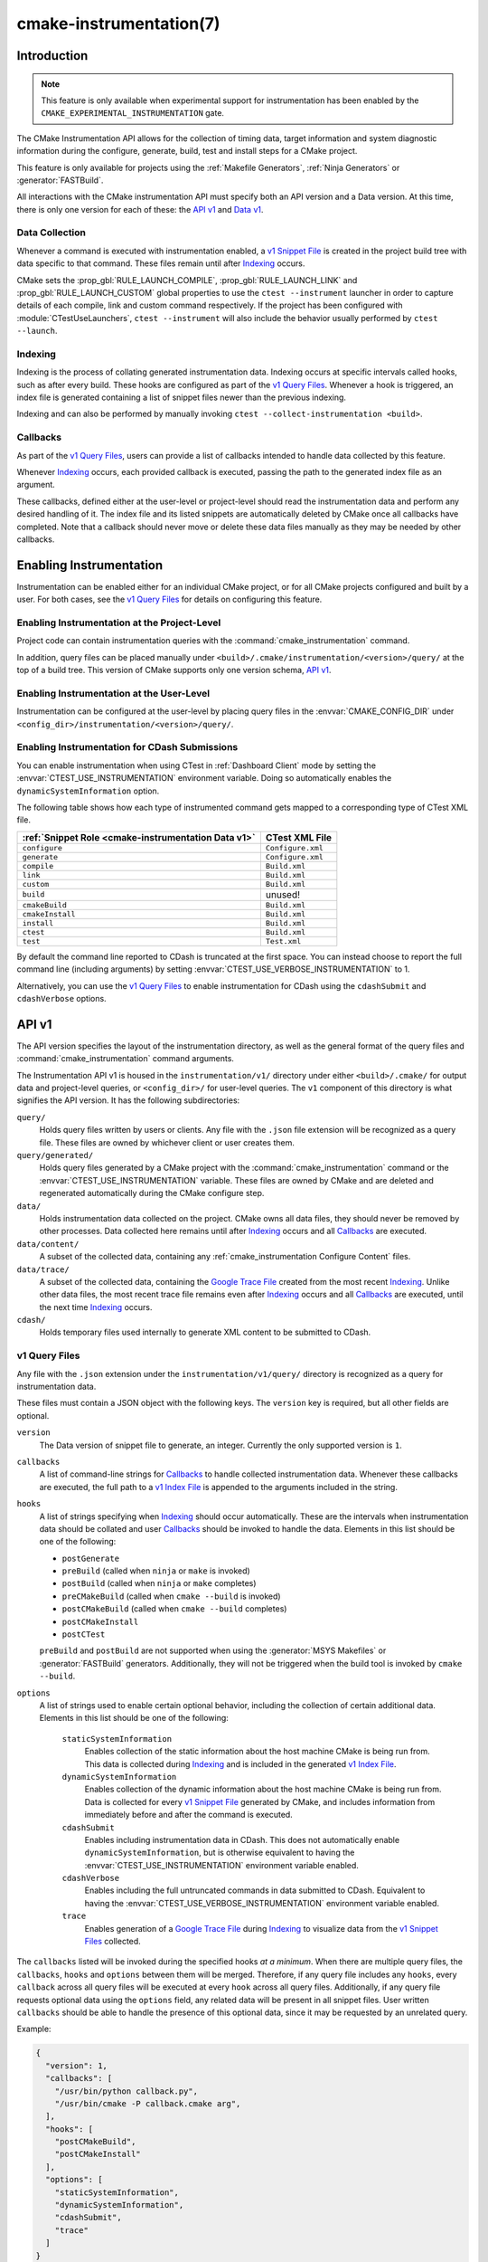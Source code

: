 .. cmake-manual-description: CMake Instrumentation

cmake-instrumentation(7)
************************

.. versionadded:: 4.0

.. only:: html

  .. contents::

Introduction
============

.. note::

   This feature is only available when experimental support for instrumentation
   has been enabled by the ``CMAKE_EXPERIMENTAL_INSTRUMENTATION`` gate.

The CMake Instrumentation API allows for the collection of timing data, target
information and system diagnostic information during the configure, generate,
build, test and install steps for a CMake project.

This feature is only available for projects using the
:ref:`Makefile Generators`, :ref:`Ninja Generators` or :generator:`FASTBuild`.

All interactions with the CMake instrumentation API must specify both an API
version and a Data version. At this time, there is only one version for each of
these: the `API v1`_ and `Data v1`_.

Data Collection
---------------

Whenever a command is executed with
instrumentation enabled, a `v1 Snippet File`_ is created in the project build
tree with data specific to that command. These files remain until after
`Indexing`_ occurs.

CMake sets the :prop_gbl:`RULE_LAUNCH_COMPILE`, :prop_gbl:`RULE_LAUNCH_LINK` and
:prop_gbl:`RULE_LAUNCH_CUSTOM` global properties to use the
``ctest --instrument`` launcher in order to capture details of each compile, link
and custom command respectively. If the project has been configured with :module:`CTestUseLaunchers`,
``ctest --instrument`` will also include the behavior usually performed by
``ctest --launch``.

Indexing
--------

Indexing is the process of collating generated instrumentation data. Indexing
occurs at specific intervals called hooks, such as after every build. These
hooks are configured as part of the `v1 Query Files`_. Whenever a hook is
triggered, an index file is generated containing a list of snippet files newer
than the previous indexing.

Indexing and can also be performed by manually invoking
``ctest --collect-instrumentation <build>``.

Callbacks
---------

As part of the `v1 Query Files`_, users can provide a list of callbacks
intended to handle data collected by this feature.

Whenever `Indexing`_ occurs, each provided callback is executed, passing the
path to the generated index file as an argument.

These callbacks, defined either at the user-level or project-level should read
the instrumentation data and perform any desired handling of it. The index file
and its listed snippets are automatically deleted by CMake once all callbacks
have completed. Note that a callback should never move or delete these data
files manually as they may be needed by other callbacks.

Enabling Instrumentation
========================

Instrumentation can be enabled either for an individual CMake project, or
for all CMake projects configured and built by a user. For both cases,
see the `v1 Query Files`_ for details on configuring this feature.

Enabling Instrumentation at the Project-Level
---------------------------------------------

Project code can contain instrumentation queries with the
:command:`cmake_instrumentation` command.

In addition, query files can be placed manually under
``<build>/.cmake/instrumentation/<version>/query/`` at the top of a build tree.
This version of CMake supports only one version schema, `API v1`_.

Enabling Instrumentation at the User-Level
------------------------------------------

Instrumentation can be configured at the user-level by placing query files in
the :envvar:`CMAKE_CONFIG_DIR` under
``<config_dir>/instrumentation/<version>/query/``.

Enabling Instrumentation for CDash Submissions
----------------------------------------------

You can enable instrumentation when using CTest in :ref:`Dashboard Client`
mode by setting the :envvar:`CTEST_USE_INSTRUMENTATION` environment variable.
Doing so automatically enables the ``dynamicSystemInformation`` option.

The following table shows how each type of instrumented command gets mapped
to a corresponding type of CTest XML file.

=================================================== ==================
:ref:`Snippet Role <cmake-instrumentation Data v1>` CTest XML File
=================================================== ==================
``configure``                                       ``Configure.xml``
``generate``                                        ``Configure.xml``
``compile``                                         ``Build.xml``
``link``                                            ``Build.xml``
``custom``                                          ``Build.xml``
``build``                                           unused!
``cmakeBuild``                                      ``Build.xml``
``cmakeInstall``                                    ``Build.xml``
``install``                                         ``Build.xml``
``ctest``                                           ``Build.xml``
``test``                                            ``Test.xml``
=================================================== ==================

By default the command line reported to CDash is truncated at the first space.
You can instead choose to report the full command line (including arguments)
by setting :envvar:`CTEST_USE_VERBOSE_INSTRUMENTATION` to 1.

Alternatively, you can use the `v1 Query Files`_ to enable instrumentation for
CDash using the ``cdashSubmit`` and ``cdashVerbose`` options.

.. _`cmake-instrumentation API v1`:

API v1
======

The API version specifies the layout of the instrumentation directory, as well
as the general format of the query files and :command:`cmake_instrumentation`
command arguments.

The Instrumentation API v1 is housed  in the ``instrumentation/v1/`` directory
under either ``<build>/.cmake/`` for output data and project-level queries, or
``<config_dir>/`` for user-level queries. The ``v1`` component of this
directory is what signifies the API version. It has the following
subdirectories:

``query/``
  Holds query files written by users or clients. Any file with the ``.json``
  file extension will be recognized as a query file. These files are owned by
  whichever client or user creates them.

``query/generated/``
  Holds query files generated by a CMake project with the
  :command:`cmake_instrumentation` command or the
  :envvar:`CTEST_USE_INSTRUMENTATION` variable. These files are owned by CMake
  and are deleted and regenerated automatically during the CMake configure step.

``data/``
  Holds instrumentation data collected on the project. CMake owns all data
  files, they should never be removed by other processes. Data collected here
  remains until after `Indexing`_ occurs and all `Callbacks`_ are executed.

``data/content/``
  A subset of the collected data, containing any
  :ref:`cmake_instrumentation Configure Content` files.

``data/trace/``
  A subset of the collected data, containing the `Google Trace File`_ created
  from the most recent `Indexing`_. Unlike other data files, the most recent
  trace file remains even after `Indexing`_ occurs and all `Callbacks`_ are
  executed, until the next time `Indexing`_ occurs.

``cdash/``
  Holds temporary files used internally to generate XML content to be submitted
  to CDash.

.. _`cmake-instrumentation v1 Query Files`:

v1 Query Files
--------------

Any file with the ``.json`` extension under the ``instrumentation/v1/query/``
directory is recognized as a query for instrumentation data.

These files must contain a JSON object with the following keys. The ``version``
key is required, but all other fields are optional.

``version``
  The Data version of snippet file to generate, an integer. Currently the only
  supported version is ``1``.

``callbacks``
  A list of command-line strings for `Callbacks`_ to handle collected
  instrumentation data. Whenever these callbacks are executed, the full path to
  a `v1 Index File`_ is appended to the arguments included in the string.

``hooks``
  A list of strings specifying when `Indexing`_ should occur automatically.
  These are the intervals when instrumentation data should be collated and user
  `Callbacks`_ should be invoked to handle the data. Elements in this list
  should be one of the following:

  * ``postGenerate``
  * ``preBuild`` (called when ``ninja``  or ``make`` is invoked)
  * ``postBuild`` (called when ``ninja`` or ``make`` completes)
  * ``preCMakeBuild`` (called when ``cmake --build`` is invoked)
  * ``postCMakeBuild`` (called when ``cmake --build`` completes)
  * ``postCMakeInstall``
  * ``postCTest``

  ``preBuild`` and ``postBuild`` are not supported when using the
  :generator:`MSYS Makefiles` or :generator:`FASTBuild` generators.
  Additionally, they will not be triggered when the build tool is invoked by
  ``cmake --build``.

``options``
  A list of strings used to enable certain optional behavior, including the
  collection of certain additional data. Elements in this list should be one of
  the following:

    ``staticSystemInformation``
      Enables collection of the static information about the host machine CMake
      is being run from. This data is collected during `Indexing`_ and is
      included in the generated `v1 Index File`_.

    ``dynamicSystemInformation``
      Enables collection of the dynamic information about the host machine
      CMake is being run from. Data is collected for every `v1 Snippet File`_
      generated by CMake, and includes information from immediately before and
      after the command is executed.

    ``cdashSubmit``
      Enables including instrumentation data in CDash. This does not
      automatically enable ``dynamicSystemInformation``, but is otherwise
      equivalent to having the :envvar:`CTEST_USE_INSTRUMENTATION` environment
      variable enabled.

    ``cdashVerbose``
      Enables including the full untruncated commands in data submitted to
      CDash. Equivalent to having the
      :envvar:`CTEST_USE_VERBOSE_INSTRUMENTATION` environment variable enabled.

    ``trace``
      Enables generation of a `Google Trace File`_ during `Indexing`_ to
      visualize data from the `v1 Snippet Files <v1 Snippet File_>`_ collected.

The ``callbacks`` listed will be invoked during the specified hooks
*at a minimum*. When there are multiple query files, the ``callbacks``,
``hooks`` and ``options`` between them will be merged. Therefore, if any query
file includes any ``hooks``, every ``callback`` across all query files will be
executed at every ``hook`` across all query files. Additionally, if any query
file requests optional data using the ``options`` field, any related data will
be present in all snippet files. User written ``callbacks`` should be able to
handle the presence of this optional data, since it may be requested by an
unrelated query.

Example:

.. code-block:: json

  {
    "version": 1,
    "callbacks": [
      "/usr/bin/python callback.py",
      "/usr/bin/cmake -P callback.cmake arg",
    ],
    "hooks": [
      "postCMakeBuild",
      "postCMakeInstall"
    ],
    "options": [
      "staticSystemInformation",
      "dynamicSystemInformation",
      "cdashSubmit",
      "trace"
    ]
  }

In this example, after every ``cmake --build`` or ``cmake --install``
invocation, an index file ``index-<timestamp>.json`` will be generated in
``<build>/.cmake/instrumentation/v1/data`` containing a list of data snippet
files created since the previous indexing. The commands
``/usr/bin/python callback.py index-<timestamp>.json`` and
``/usr/bin/cmake -P callback.cmake arg index-<timestamp>.json`` will be executed
in that order. The index file will contain the ``staticSystemInformation`` data
and each snippet file listed in the index will contain the
``dynamicSystemInformation`` data. Additionally, the index file will contain
the path to the generated `Google Trace File`_. Once both callbacks have completed,
the index file and data files listed by it (including snippet files, but not
the trace file) will be deleted from the project build tree. The instrumentation
data will be present in the XML files submitted to CDash, but with truncated
command strings because ``cdashVerbose`` was not enabled.

.. _`cmake-instrumentation Data v1`:

Data v1
=======

Data version specifies the contents of the output files generated by the CMake
instrumentation API as part of the `Data Collection`_ and `Indexing`_. A new
version number will be created whenever previously included data is removed or
reformatted such that scripts written to parse this data may become
incompatible with the new format. There are three types of data files generated:
the `v1 Snippet File`_, the `v1 Index File`_, and the `Google Trace File`_.
When using the `API v1`_, these files live in
``<build>/.cmake/instrumentation/v1/data/`` under the project build tree.

.. _`cmake-instrumentation v1 Snippet File`:

v1 Snippet File
---------------

Snippet files are generated for every compile, link and custom command invoked
as part of the CMake build or install step and contain instrumentation data about
the command executed. Additionally, snippet files are created for the following:

* The CMake configure step
* The CMake generate step
* Entire build step (executed with ``cmake --build``)
* Entire install step (executed with ``cmake --install``)
* Each ``ctest`` invocation
* Each individual test executed by ``ctest``.

These files remain in the build tree until after `Indexing`_ occurs and any
user-specified `Callbacks`_ are executed.

Snippet files have a filename with the syntax ``<role>-<hash>-<timestamp>.json``
and contain the following data:

  ``version``
    The Data version of the snippet file, an integer. Currently the version is
    always ``1``.

  ``command``
    The full command executed. Excluded when ``role`` is ``build``.

  ``workingDir``
    The working directory in which the ``command`` was executed.

  ``result``
    The exit-value of the command, an integer.

  ``role``
    The type of command executed, which will be one of the following values:

    * ``configure``: the CMake configure step
    * ``generate``: the CMake generate step
    * ``compile``: an individual compile step invoked during the build
    * ``link``: an individual link step invoked during the build
    * ``custom``: an individual custom command invoked during the build
    * ``build``: a complete ``make`` or ``ninja`` invocation. Only generated if ``preBuild`` or ``postBuild`` hooks are enabled.
    * ``cmakeBuild``: a complete ``cmake --build`` invocation
    * ``cmakeInstall``: a complete ``cmake --install`` invocation
    * ``install``: an individual ``cmake -P cmake_install.cmake`` invocation
    * ``ctest``: a complete ``ctest`` invocation
    * ``test``: a single test executed by CTest

  ``target``
    The CMake target associated with the command. Only included when ``role`` is
    ``compile`` or ``link``.

  ``targetType``
    The :prop_tgt:`TYPE` of the target. Only included when ``role`` is
    ``link``.

  ``targetLabels``
    The :prop_tgt:`LABELS` of the target. Only included when ``role`` is
    ``link``.

  ``timeStart``
    Time at which the command started, expressed as the number of milliseconds
    since the system epoch.

  ``duration``
    The duration that the command ran for, expressed in milliseconds.

  ``outputs``
    The command's output file(s), an array. Only included when ``role`` is one
    of: ``compile``, ``link``, ``custom``.

  ``outputSizes``
    The size(s) in bytes of the ``outputs``, an array. For files which do not
    exist, the size is 0. Included under the same conditions as the ``outputs``
    field.

  ``source``
    The source file being compiled. Only included when ``role`` is ``compile``.

  ``language``
    The language of the source file being compiled. Only included when ``role`` is
    ``compile``.

  ``testName``
    The name of the test being executed. Only included when ``role`` is ``test``.

  ``config``
    The type of build, such as ``Release`` or ``Debug``. Only included when
    ``role`` is ``compile``, ``link`` or ``test``.

  ``dynamicSystemInformation``
    Specifies the dynamic information collected about the host machine
    CMake is being run from. Data is collected for every snippet file
    generated by CMake, with data immediately before and after the command is
    executed. Only included when enabled by the `v1 Query Files`_.

    ``beforeHostMemoryUsed``
      The Host Memory Used in KiB at ``timeStart``.

    ``afterHostMemoryUsed``
      The Host Memory Used in KiB at ``timeStop``.

    ``beforeCPULoadAverage``
      The Average CPU Load at ``timeStart``.

    ``afterCPULoadAverage``
      The Average CPU Load at ``timeStop``.

  ``configureContent``
    The path to a :ref:`cmake_instrumentation Configure Content` file located under ``data``,
    which may contain information about the CMake configure step corresponding
    to this data.

Example:

.. code-block:: json

  {
    "version": 1,
    "command" : "\"/usr/bin/c++\" \"-MD\" \"-MT\" \"CMakeFiles/main.dir/main.cxx.o\" \"-MF\" \"CMakeFiles/main.dir/main.cxx.o.d\" \"-o\" \"CMakeFiles/main.dir/main.cxx.o\" \"-c\" \"<src>/main.cxx\"",
    "role" : "compile",
    "return" : 1,
    "target": "main",
    "language" : "C++",
    "outputs" : [ "CMakeFiles/main.dir/main.cxx.o" ],
    "outputSizes" : [ 0 ],
    "source" : "<src>/main.cxx",
    "config" : "Debug",
    "dynamicSystemInformation" :
    {
      "afterCPULoadAverage" : 2.3500000000000001,
      "afterHostMemoryUsed" : 6635680.0
      "beforeCPULoadAverage" : 2.3500000000000001,
      "beforeHostMemoryUsed" : 6635832.0
    },
    "timeStart" : 1737053448177,
    "duration" : 31,
    "configureContent" : "content/configure-2025-07-11T12-46-32-0572.json"
  }

v1 Index File
-------------

Index files contain a list of `v1 Snippet File`_. It serves as an entry point
for navigating the instrumentation data. They are generated whenever `Indexing`_
occurs and deleted after any user-specified `Callbacks`_ are executed.

``version``
  The Data version of the index file, an integer. Currently the version is
  always ``1``.

``buildDir``
  The build directory of the CMake project.

``dataDir``
  The full path to the ``<build>/.cmake/instrumentation/v1/data/`` directory.

``hook``
  The name of the hook responsible for generating the index file. In addition
  to the hooks that can be specified by one of the `v1 Query Files`_, this value may
  be set to ``manual`` if indexing is performed by invoking
  ``ctest --collect-instrumentation <build>``.

``snippets``
  Contains a list of `v1 Snippet File`_. This includes all snippet files
  generated since the previous index file was created. The file paths are
  relative to ``dataDir``.

``trace``:
  Contains the path to the `Google Trace File`_. This includes data from all
  corresponding ``snippets`` in the index file. The file path is relative to
  ``dataDir``. Only included when enabled by the `v1 Query Files`_.

``staticSystemInformation``
  Specifies the static information collected about the host machine
  CMake is being run from. Only included when enabled by the `v1 Query Files`_.

  * ``OSName``
  * ``OSPlatform``
  * ``OSRelease``
  * ``OSVersion``
  * ``familyId``
  * ``hostname``
  * ``is64Bits``
  * ``modelId``
  * ``numberOfLogicalCPU``
  * ``numberOfPhysicalCPU``
  * ``processorAPICID``
  * ``processorCacheSize``
  * ``processorClockFrequency``
  * ``processorName``
  * ``totalPhysicalMemory``
  * ``totalVirtualMemory``
  * ``vendorID``
  * ``vendorString``

Example:

.. code-block:: json

  {
    "version": 1,
    "hook": "manual",
    "buildDir": "<build>",
    "dataDir": "<build>/.cmake/instrumentation/v1/data",
    "snippets": [
      "configure-<hash>-<timestamp>.json",
      "generate-<hash>-<timestamp>.json",
      "compile-<hash>-<timestamp>.json",
      "compile-<hash>-<timestamp>.json",
      "link-<hash>-<timestamp>.json",
      "install-<hash>-<timestamp>.json",
      "ctest-<hash>-<timestamp>.json",
      "test-<hash>-<timestamp>.json",
      "test-<hash>-<timestamp>.json",
    ],
    "trace": "trace/trace-<timestamp>.json"
  }

Google Trace File
-----------------

Trace files follow the `Google Trace Event Format`_. They include data from
all `v1 Snippet File`_ listed in the current index file. These files remain
in the build tree even after `Indexing`_ occurs and all `Callbacks`_ are
executed, until the next time `Indexing`_ occurs.

Trace files are stored in the ``JSON Array Format``, where each
`v1 Snippet File`_ corresponds to a single trace event object. Each trace
event contains the following data:

  ``name``
  A descriptive name generated by CMake based on the given snippet data.

  ``cat``
  The ``role`` from the `v1 Snippet File`_.

  ``ph``
  Currently, always ``"X"`` to represent ``Complete Events``.

  ``ts``
  The ``timeStart`` from the `v1 Snippet File`_, converted from milliseconds to
  microseconds.

  ``dur``
  The ``duration`` from the `v1 Snippet File`_, converted from milliseconds to
  microseconds.

  ``pid``
  Unused (always zero).

  ``tid``
  An integer ranging from zero to the number of concurrent jobs with which the
  processes being indexed ran. This is a synthetic ID calculated by CMake
  based on the ``ts`` and ``dur`` of all snippet files being indexed in
  order to produce a more useful visualization of the process concurrency.

  ``args``
  Contains all data from the `v1 Snippet File`_ corresponding to this trace event.

.. _`Google Trace Event Format`: https://docs.google.com/document/d/1CvAClvFfyA5R-PhYUmn5OOQtYMH4h6I0nSsKchNAySU/preview

